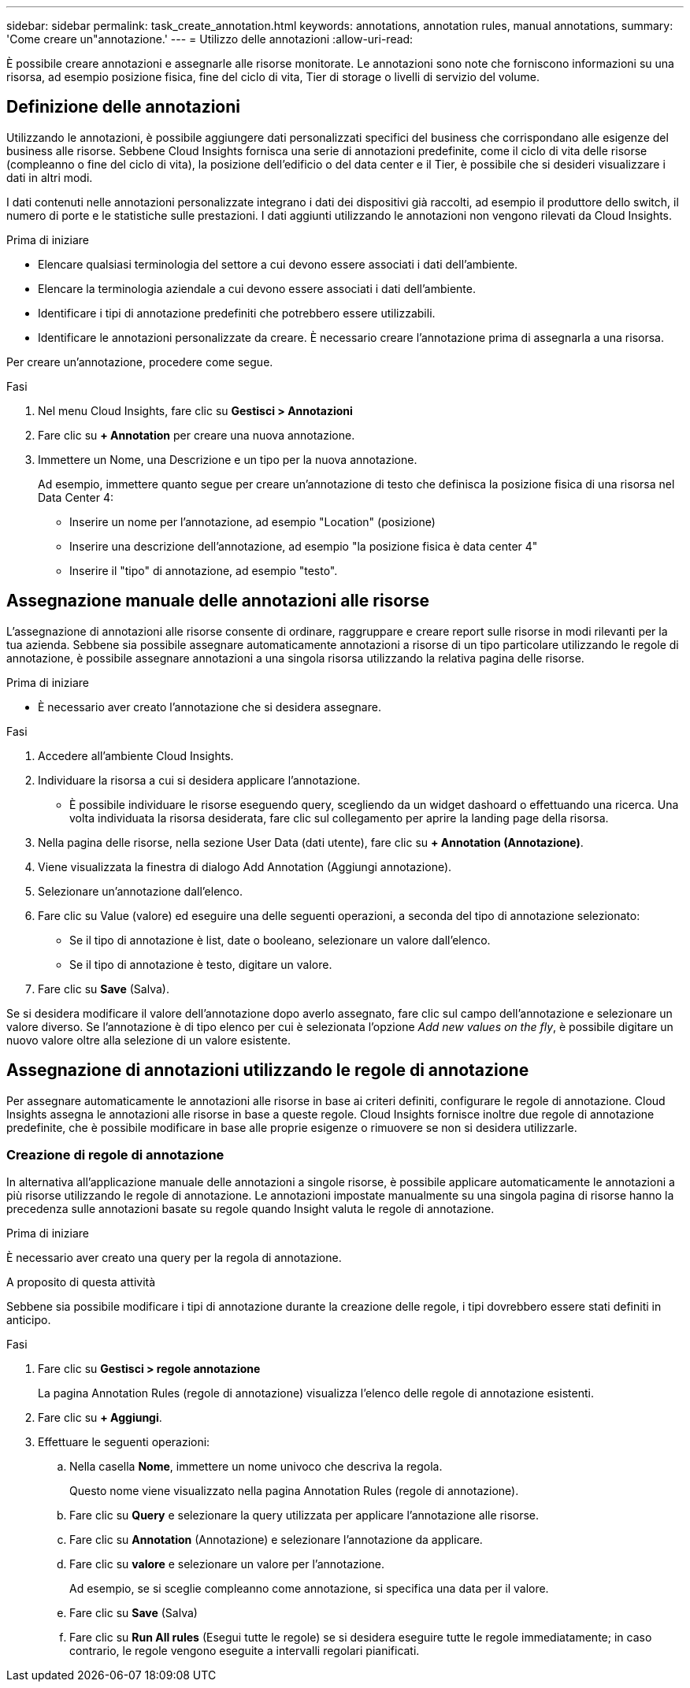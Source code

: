 ---
sidebar: sidebar 
permalink: task_create_annotation.html 
keywords: annotations, annotation rules, manual annotations, 
summary: 'Come creare un"annotazione.' 
---
= Utilizzo delle annotazioni
:allow-uri-read: 


[role="lead"]
È possibile creare annotazioni e assegnarle alle risorse monitorate. Le annotazioni sono note che forniscono informazioni su una risorsa, ad esempio posizione fisica, fine del ciclo di vita, Tier di storage o livelli di servizio del volume.



== Definizione delle annotazioni

Utilizzando le annotazioni, è possibile aggiungere dati personalizzati specifici del business che corrispondano alle esigenze del business alle risorse. Sebbene Cloud Insights fornisca una serie di annotazioni predefinite, come il ciclo di vita delle risorse (compleanno o fine del ciclo di vita), la posizione dell'edificio o del data center e il Tier, è possibile che si desideri visualizzare i dati in altri modi.

I dati contenuti nelle annotazioni personalizzate integrano i dati dei dispositivi già raccolti, ad esempio il produttore dello switch, il numero di porte e le statistiche sulle prestazioni. I dati aggiunti utilizzando le annotazioni non vengono rilevati da Cloud Insights.

.Prima di iniziare
* Elencare qualsiasi terminologia del settore a cui devono essere associati i dati dell'ambiente.
* Elencare la terminologia aziendale a cui devono essere associati i dati dell'ambiente.
* Identificare i tipi di annotazione predefiniti che potrebbero essere utilizzabili.
* Identificare le annotazioni personalizzate da creare. È necessario creare l'annotazione prima di assegnarla a una risorsa.


Per creare un'annotazione, procedere come segue.

.Fasi
. Nel menu Cloud Insights, fare clic su *Gestisci > Annotazioni*
. Fare clic su *+ Annotation* per creare una nuova annotazione.
. Immettere un Nome, una Descrizione e un tipo per la nuova annotazione.
+
Ad esempio, immettere quanto segue per creare un'annotazione di testo che definisca la posizione fisica di una risorsa nel Data Center 4:

+
** Inserire un nome per l'annotazione, ad esempio "Location" (posizione)
** Inserire una descrizione dell'annotazione, ad esempio "la posizione fisica è data center 4"
** Inserire il "tipo" di annotazione, ad esempio "testo".






== Assegnazione manuale delle annotazioni alle risorse

L'assegnazione di annotazioni alle risorse consente di ordinare, raggruppare e creare report sulle risorse in modi rilevanti per la tua azienda. Sebbene sia possibile assegnare automaticamente annotazioni a risorse di un tipo particolare utilizzando le regole di annotazione, è possibile assegnare annotazioni a una singola risorsa utilizzando la relativa pagina delle risorse.

.Prima di iniziare
* È necessario aver creato l'annotazione che si desidera assegnare.


.Fasi
. Accedere all'ambiente Cloud Insights.
. Individuare la risorsa a cui si desidera applicare l'annotazione.
+
** È possibile individuare le risorse eseguendo query, scegliendo da un widget dashoard o effettuando una ricerca. Una volta individuata la risorsa desiderata, fare clic sul collegamento per aprire la landing page della risorsa.


. Nella pagina delle risorse, nella sezione User Data (dati utente), fare clic su *+ Annotation (Annotazione)*.
. Viene visualizzata la finestra di dialogo Add Annotation (Aggiungi annotazione).
. Selezionare un'annotazione dall'elenco.
. Fare clic su Value (valore) ed eseguire una delle seguenti operazioni, a seconda del tipo di annotazione selezionato:
+
** Se il tipo di annotazione è list, date o booleano, selezionare un valore dall'elenco.
** Se il tipo di annotazione è testo, digitare un valore.


. Fare clic su *Save* (Salva).


Se si desidera modificare il valore dell'annotazione dopo averlo assegnato, fare clic sul campo dell'annotazione e selezionare un valore diverso. Se l'annotazione è di tipo elenco per cui è selezionata l'opzione _Add new values on the fly_, è possibile digitare un nuovo valore oltre alla selezione di un valore esistente.



== Assegnazione di annotazioni utilizzando le regole di annotazione

Per assegnare automaticamente le annotazioni alle risorse in base ai criteri definiti, configurare le regole di annotazione. Cloud Insights assegna le annotazioni alle risorse in base a queste regole. Cloud Insights fornisce inoltre due regole di annotazione predefinite, che è possibile modificare in base alle proprie esigenze o rimuovere se non si desidera utilizzarle.



=== Creazione di regole di annotazione

In alternativa all'applicazione manuale delle annotazioni a singole risorse, è possibile applicare automaticamente le annotazioni a più risorse utilizzando le regole di annotazione. Le annotazioni impostate manualmente su una singola pagina di risorse hanno la precedenza sulle annotazioni basate su regole quando Insight valuta le regole di annotazione.

.Prima di iniziare
È necessario aver creato una query per la regola di annotazione.

.A proposito di questa attività
Sebbene sia possibile modificare i tipi di annotazione durante la creazione delle regole, i tipi dovrebbero essere stati definiti in anticipo.

.Fasi
. Fare clic su *Gestisci > regole annotazione*
+
La pagina Annotation Rules (regole di annotazione) visualizza l'elenco delle regole di annotazione esistenti.

. Fare clic su *+ Aggiungi*.
. Effettuare le seguenti operazioni:
+
.. Nella casella *Nome*, immettere un nome univoco che descriva la regola.
+
Questo nome viene visualizzato nella pagina Annotation Rules (regole di annotazione).

.. Fare clic su *Query* e selezionare la query utilizzata per applicare l'annotazione alle risorse.
.. Fare clic su *Annotation* (Annotazione) e selezionare l'annotazione da applicare.
.. Fare clic su *valore* e selezionare un valore per l'annotazione.
+
Ad esempio, se si sceglie compleanno come annotazione, si specifica una data per il valore.

.. Fare clic su *Save* (Salva)
.. Fare clic su *Run All rules* (Esegui tutte le regole) se si desidera eseguire tutte le regole immediatamente; in caso contrario, le regole vengono eseguite a intervalli regolari pianificati.



